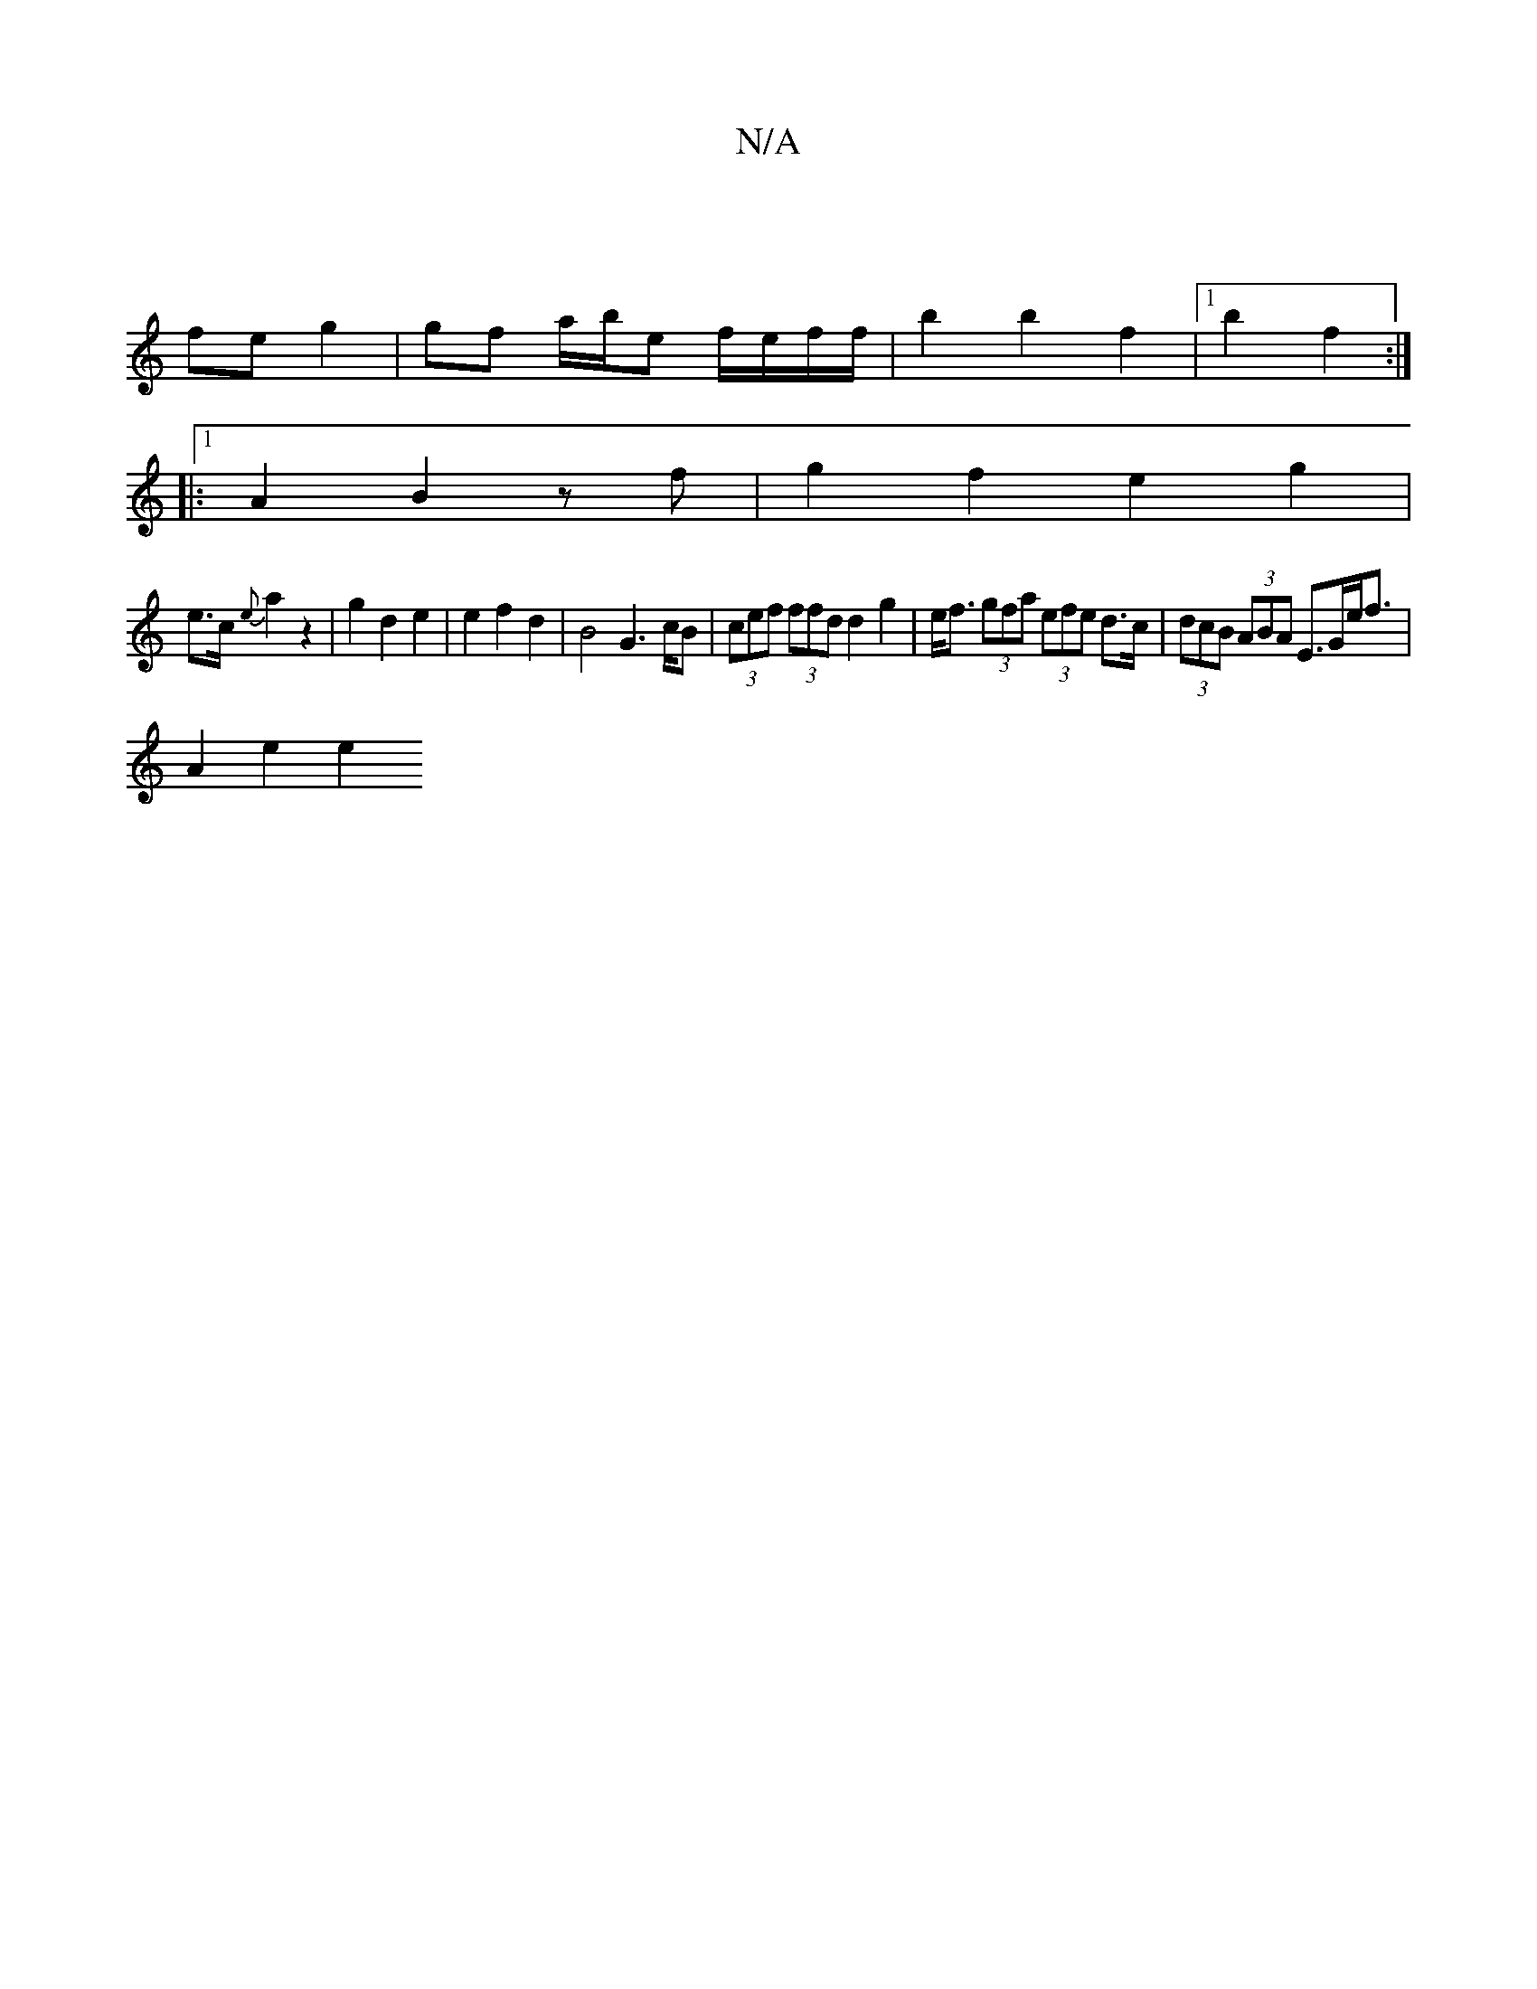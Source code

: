 X:1
T:N/A
M:4/4
R:N/A
K:Cmajor
4- |
fe g2 | gf a/b/e f/e/f/f/ | b2 b2 f2 |1 b2 f2 :|
|: [1 A2 B2 zf | g2 f2 e2 g2 |
e>c {e}a2 z2 | g2 d2 e2 | e2 f2 d2 | B4G2>cB|(3cef (3ffd d2 g2 | e<f (3gfa (3efe d>c| (3dcB (3ABA E>Ge<f |
A2 e2 e2